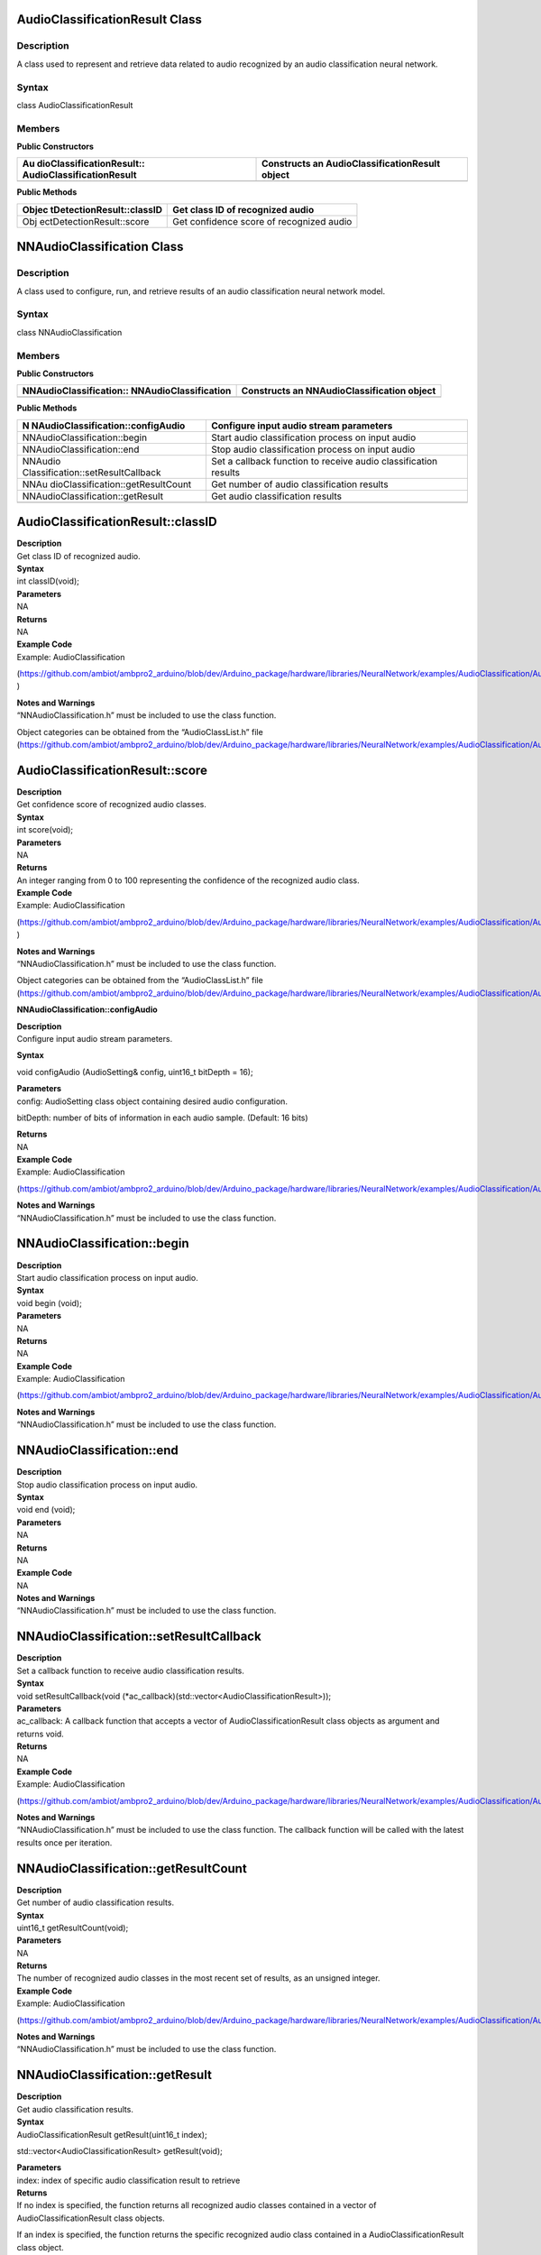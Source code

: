 AudioClassificationResult Class 
================================

Description
-----------

A class used to represent and retrieve data related to audio recognized
by an audio classification neural network.

Syntax
------

class AudioClassificationResult

**Members**
-----------

**Public Constructors**

+---------------------------+------------------------------------------+
| Au                        | Constructs an AudioClassificationResult  |
| dioClassificationResult:: | object                                   |
| AudioClassificationResult |                                          |
+===========================+==========================================+
+---------------------------+------------------------------------------+

**Public Methods**

+---------------------------+------------------------------------------+
| Objec                     | Get class ID of recognized audio         |
| tDetectionResult::classID |                                          |
+===========================+==========================================+
| Obj                       | Get confidence score of recognized audio |
| ectDetectionResult::score |                                          |
+---------------------------+------------------------------------------+

NNAudioClassification Class 
============================



Description
-----------

A class used to configure, run, and retrieve results of an audio
classification neural network model.



Syntax
------

class NNAudioClassification



**Members**
-----------

**Public Constructors**

+------------------------------------+---------------------------------+
| NNAudioClassification::            | Constructs an                   |
| NNAudioClassification              | NNAudioClassification object    |
+====================================+=================================+
+------------------------------------+---------------------------------+

**Public Methods**

+-----------------------------------+----------------------------------+
| N                                 | Configure input audio stream     |
| NAudioClassification::configAudio | parameters                       |
+===================================+==================================+
| NNAudioClassification::begin      | Start audio classification       |
|                                   | process on input audio           |
+-----------------------------------+----------------------------------+
| NNAudioClassification::end        | Stop audio classification        |
|                                   | process on input audio           |
+-----------------------------------+----------------------------------+
| NNAudio                           | Set a callback function to       |
| Classification::setResultCallback | receive audio classification     |
|                                   | results                          |
+-----------------------------------+----------------------------------+
| NNAu                              | Get number of audio              |
| dioClassification::getResultCount | classification results           |
+-----------------------------------+----------------------------------+
| NNAudioClassification::getResult  | Get audio classification results |
+-----------------------------------+----------------------------------+
|                                   |                                  |
+-----------------------------------+----------------------------------+

AudioClassificationResult::classID
==================================

| **Description**
| Get class ID of recognized audio.

| **Syntax**
| int classID(void);

| **Parameters**
| NA

| **Returns**
| NA

| **Example Code**
| Example: AudioClassification

(https://github.com/ambiot/ambpro2_arduino/blob/dev/Arduino_package/hardware/libraries/NeuralNetwork/examples/AudioClassification/AudioClassification.ino
)

| **Notes and Warnings**
| “NNAudioClassification.h” must be included to use the class function.

Object categories can be obtained from the “AudioClassList.h” file
(https://github.com/ambiot/ambpro2_arduino/blob/dev/Arduino_package/hardware/libraries/NeuralNetwork/examples/AudioClassification/AudioClassList.h).

AudioClassificationResult::score
================================

| **Description**
| Get confidence score of recognized audio classes.

| **Syntax**
| int score(void);

| **Parameters**
| NA

| **Returns**
| An integer ranging from 0 to 100 representing the confidence of the
  recognized audio class.

| **Example Code**
| Example: AudioClassification

(https://github.com/ambiot/ambpro2_arduino/blob/dev/Arduino_package/hardware/libraries/NeuralNetwork/examples/AudioClassification/AudioClassification.ino
)

| **Notes and Warnings**
| “NNAudioClassification.h” must be included to use the class function.

Object categories can be obtained from the “AudioClassList.h” file
(https://github.com/ambiot/ambpro2_arduino/blob/dev/Arduino_package/hardware/libraries/NeuralNetwork/examples/AudioClassification/AudioClassList.h).

**NNAudioClassification::configAudio**

| **Description**
| Configure input audio stream parameters.

**Syntax**

void configAudio (AudioSetting& config, uint16_t bitDepth = 16);

| **Parameters**
| config: AudioSetting class object containing desired audio
  configuration.

bitDepth: number of bits of information in each audio sample. (Default:
16 bits)

| **Returns**
| NA

| **Example Code**
| Example: AudioClassification

(https://github.com/ambiot/ambpro2_arduino/blob/dev/Arduino_package/hardware/libraries/NeuralNetwork/examples/AudioClassification/AudioClassification.ino)

| **Notes and Warnings**
| “NNAudioClassification.h” must be included to use the class function.

NNAudioClassification::begin
============================

| **Description**
| Start audio classification process on input audio.

| **Syntax**
| void begin (void);

| **Parameters**
| NA

| **Returns**
| NA

| **Example Code**
| Example: AudioClassification

(https://github.com/ambiot/ambpro2_arduino/blob/dev/Arduino_package/hardware/libraries/NeuralNetwork/examples/AudioClassification/AudioClassification.ino)

| **Notes and Warnings**
| “NNAudioClassification.h” must be included to use the class function.

NNAudioClassification::end
==========================

| **Description**
| Stop audio classification process on input audio.

| **Syntax**
| void end (void);

| **Parameters**
| NA

| **Returns**
| NA

| **Example Code**
| NA

| **Notes and Warnings**
| “NNAudioClassification.h” must be included to use the class function.

NNAudioClassification::setResultCallback
========================================

| **Description**
| Set a callback function to receive audio classification results.

| **Syntax**
| void setResultCallback(void
  (\*ac_callback)(std::vector<AudioClassificationResult>));

| **Parameters**
| ac_callback: A callback function that accepts a vector of
  AudioClassificationResult class objects as argument and returns void.

| **Returns**
| NA

| **Example Code**
| Example: AudioClassification

(https://github.com/ambiot/ambpro2_arduino/blob/dev/Arduino_package/hardware/libraries/NeuralNetwork/examples/AudioClassification/AudioClassification.ino)

| **Notes and Warnings**
| “NNAudioClassification.h” must be included to use the class function.
  The callback function will be called with the latest results once per
  iteration.

NNAudioClassification::getResultCount
=====================================

| **Description**
| Get number of audio classification results.

| **Syntax**
| uint16_t getResultCount(void);

| **Parameters**
| NA

| **Returns**
| The number of recognized audio classes in the most recent set of
  results, as an unsigned integer.

| **Example Code**
| Example: AudioClassification

(https://github.com/ambiot/ambpro2_arduino/blob/dev/Arduino_package/hardware/libraries/NeuralNetwork/examples/AudioClassification/AudioClassification.ino)

| **Notes and Warnings**
| “NNAudioClassification.h” must be included to use the class function.

NNAudioClassification::getResult
================================

| **Description**
| Get audio classification results.

| **Syntax**
| AudioClassificationResult getResult(uint16_t index);

std::vector<AudioClassificationResult> getResult(void);

| **Parameters**
| index: index of specific audio classification result to retrieve

| **Returns**
| If no index is specified, the function returns all recognized audio
  classes contained in a vector of AudioClassificationResult class
  objects.

If an index is specified, the function returns the specific recognized
audio class contained in a AudioClassificationResult class object.

| **Example Code**
| Example: AudioClassification

(https://github.com/ambiot/ambpro2_arduino/blob/dev/Arduino_package/hardware/libraries/NeuralNetwork/examples/AudioClassification/AudioClassification.ino)

| **Notes and Warnings**
| “NNAudioClassification.h” must be included to use the class function.
